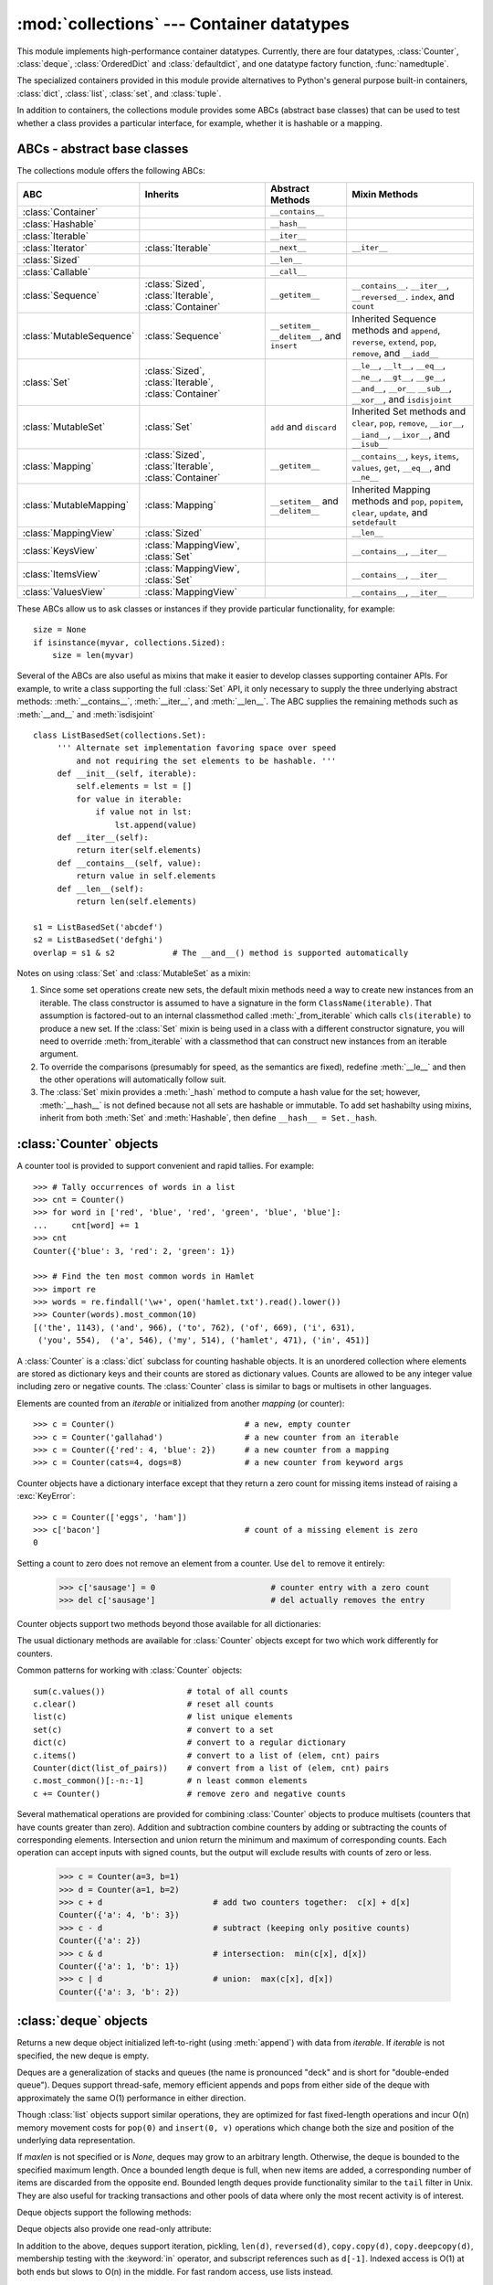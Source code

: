 
:mod:`collections` --- Container datatypes
==========================================

.. module:: collections
   :synopsis: Container datatypes
.. moduleauthor:: Raymond Hettinger <python@rcn.com>
.. sectionauthor:: Raymond Hettinger <python@rcn.com>

.. testsetup:: *

   from collections import *
   import itertools
   __name__ = '<doctest>'

This module implements high-performance container datatypes.  Currently,
there are four datatypes, :class:`Counter`, :class:`deque`, :class:`OrderedDict` and
:class:`defaultdict`, and one datatype factory function, :func:`namedtuple`.

The specialized containers provided in this module provide alternatives
to Python's general purpose built-in containers, :class:`dict`,
:class:`list`, :class:`set`, and :class:`tuple`.

In addition to containers, the collections module provides some ABCs
(abstract base classes) that can be used to test whether a class
provides a particular interface, for example, whether it is hashable or
a mapping.

ABCs - abstract base classes
----------------------------

The collections module offers the following ABCs:

=========================  =====================  ======================  ====================================================
ABC                        Inherits               Abstract Methods        Mixin Methods
=========================  =====================  ======================  ====================================================
:class:`Container`                                ``__contains__``
:class:`Hashable`                                 ``__hash__``
:class:`Iterable`                                 ``__iter__``
:class:`Iterator`          :class:`Iterable`      ``__next__``            ``__iter__``
:class:`Sized`                                    ``__len__``
:class:`Callable`                                 ``__call__``

:class:`Sequence`          :class:`Sized`,        ``__getitem__``         ``__contains__``. ``__iter__``, ``__reversed__``.
                           :class:`Iterable`,                             ``index``, and ``count``
                           :class:`Container`

:class:`MutableSequence`   :class:`Sequence`      ``__setitem__``         Inherited Sequence methods and
                                                  ``__delitem__``,        ``append``, ``reverse``, ``extend``, ``pop``,
                                                  and ``insert``          ``remove``, and ``__iadd__``

:class:`Set`               :class:`Sized`,                                ``__le__``, ``__lt__``, ``__eq__``, ``__ne__``,
                           :class:`Iterable`,                             ``__gt__``, ``__ge__``, ``__and__``, ``__or__``
                           :class:`Container`                             ``__sub__``, ``__xor__``, and ``isdisjoint``

:class:`MutableSet`        :class:`Set`           ``add`` and             Inherited Set methods and
                                                  ``discard``             ``clear``, ``pop``, ``remove``, ``__ior__``,
                                                                          ``__iand__``, ``__ixor__``, and ``__isub__``

:class:`Mapping`           :class:`Sized`,        ``__getitem__``         ``__contains__``, ``keys``, ``items``, ``values``,
                           :class:`Iterable`,                             ``get``, ``__eq__``, and ``__ne__``
                           :class:`Container`

:class:`MutableMapping`    :class:`Mapping`       ``__setitem__`` and     Inherited Mapping methods and
                                                  ``__delitem__``         ``pop``, ``popitem``, ``clear``, ``update``,
                                                                          and ``setdefault``


:class:`MappingView`       :class:`Sized`                                 ``__len__``
:class:`KeysView`          :class:`MappingView`,                          ``__contains__``,
                           :class:`Set`                                   ``__iter__``
:class:`ItemsView`         :class:`MappingView`,                          ``__contains__``,
                           :class:`Set`                                   ``__iter__``
:class:`ValuesView`        :class:`MappingView`                           ``__contains__``, ``__iter__``
=========================  =====================  ======================  ====================================================

These ABCs allow us to ask classes or instances if they provide
particular functionality, for example::

    size = None
    if isinstance(myvar, collections.Sized):
        size = len(myvar)

Several of the ABCs are also useful as mixins that make it easier to develop
classes supporting container APIs.  For example, to write a class supporting
the full :class:`Set` API, it only necessary to supply the three underlying
abstract methods: :meth:`__contains__`, :meth:`__iter__`, and :meth:`__len__`.
The ABC supplies the remaining methods such as :meth:`__and__` and
:meth:`isdisjoint` ::

    class ListBasedSet(collections.Set):
         ''' Alternate set implementation favoring space over speed
             and not requiring the set elements to be hashable. '''
         def __init__(self, iterable):
             self.elements = lst = []
             for value in iterable:
                 if value not in lst:
                     lst.append(value)
         def __iter__(self):
             return iter(self.elements)
         def __contains__(self, value):
             return value in self.elements
         def __len__(self):
             return len(self.elements)

    s1 = ListBasedSet('abcdef')
    s2 = ListBasedSet('defghi')
    overlap = s1 & s2            # The __and__() method is supported automatically

Notes on using :class:`Set` and :class:`MutableSet` as a mixin:

(1)
   Since some set operations create new sets, the default mixin methods need
   a way to create new instances from an iterable. The class constructor is
   assumed to have a signature in the form ``ClassName(iterable)``.
   That assumption is factored-out to an internal classmethod called
   :meth:`_from_iterable` which calls ``cls(iterable)`` to produce a new set.
   If the :class:`Set` mixin is being used in a class with a different
   constructor signature, you will need to override :meth:`from_iterable`
   with a classmethod that can construct new instances from
   an iterable argument.

(2)
   To override the comparisons (presumably for speed, as the
   semantics are fixed), redefine :meth:`__le__` and
   then the other operations will automatically follow suit.

(3)
   The :class:`Set` mixin provides a :meth:`_hash` method to compute a hash value
   for the set; however, :meth:`__hash__` is not defined because not all sets
   are hashable or immutable.  To add set hashabilty using mixins,
   inherit from both :meth:`Set` and :meth:`Hashable`, then define
   ``__hash__ = Set._hash``.

.. seealso::

   * `OrderedSet recipe <http://code.activestate.com/recipes/576694/>`_ for an
     example built on :class:`MutableSet`.

   * For more about ABCs, see the :mod:`abc` module and :pep:`3119`.


:class:`Counter` objects
------------------------

A counter tool is provided to support convenient and rapid tallies.
For example::

    >>> # Tally occurrences of words in a list
    >>> cnt = Counter()
    >>> for word in ['red', 'blue', 'red', 'green', 'blue', 'blue']:
    ...     cnt[word] += 1
    >>> cnt
    Counter({'blue': 3, 'red': 2, 'green': 1})

    >>> # Find the ten most common words in Hamlet
    >>> import re
    >>> words = re.findall('\w+', open('hamlet.txt').read().lower())
    >>> Counter(words).most_common(10)
    [('the', 1143), ('and', 966), ('to', 762), ('of', 669), ('i', 631),
     ('you', 554),  ('a', 546), ('my', 514), ('hamlet', 471), ('in', 451)]

.. class:: Counter([iterable-or-mapping])

   A :class:`Counter` is a :class:`dict` subclass for counting hashable objects.
   It is an unordered collection where elements are stored as dictionary keys
   and their counts are stored as dictionary values.  Counts are allowed to be
   any integer value including zero or negative counts.  The :class:`Counter`
   class is similar to bags or multisets in other languages.

   Elements are counted from an *iterable* or initialized from another
   *mapping* (or counter)::

        >>> c = Counter()                           # a new, empty counter
        >>> c = Counter('gallahad')                 # a new counter from an iterable
        >>> c = Counter({'red': 4, 'blue': 2})      # a new counter from a mapping
        >>> c = Counter(cats=4, dogs=8)             # a new counter from keyword args

   Counter objects have a dictionary interface except that they return a zero
   count for missing items instead of raising a :exc:`KeyError`::

        >>> c = Counter(['eggs', 'ham'])
        >>> c['bacon']                              # count of a missing element is zero
        0

   Setting a count to zero does not remove an element from a counter.
   Use ``del`` to remove it entirely:

        >>> c['sausage'] = 0                        # counter entry with a zero count
        >>> del c['sausage']                        # del actually removes the entry

   .. versionadded:: 3.1


   Counter objects support two methods beyond those available for all
   dictionaries:

   .. method:: elements()

      Return an iterator over elements repeating each as many times as its
      count.  Elements are returned in arbitrary order.  If an element's count
      is less than one, :meth:`elements` will ignore it.

            >>> c = Counter(a=4, b=2, c=0, d=-2)
            >>> list(c.elements())
            ['a', 'a', 'a', 'a', 'b', 'b']

   .. method:: most_common([n])

      Return a list of the *n* most common elements and their counts from the
      most common to the least.  If *n* is not specified, :func:`most_common`
      returns *all* elements in the counter.  Elements with equal counts are
      ordered arbitrarily::

            >>> Counter('abracadabra').most_common(3)
            [('a', 5), ('r', 2), ('b', 2)]

   The usual dictionary methods are available for :class:`Counter` objects
   except for two which work differently for counters.

   .. method:: fromkeys(iterable)

      This class method is not implemented for :class:`Counter` objects.

   .. method:: update([iterable-or-mapping])

      Elements are counted from an *iterable* or added-in from another
      *mapping* (or counter).  Like :meth:`dict.update` but adds counts
      instead of replacing them.  Also, the *iterable* is expected to be a
      sequence of elements, not a sequence of ``(key, value)`` pairs.

Common patterns for working with :class:`Counter` objects::

    sum(c.values())                 # total of all counts
    c.clear()                       # reset all counts
    list(c)                         # list unique elements
    set(c)                          # convert to a set
    dict(c)                         # convert to a regular dictionary
    c.items()                       # convert to a list of (elem, cnt) pairs
    Counter(dict(list_of_pairs))    # convert from a list of (elem, cnt) pairs
    c.most_common()[:-n:-1]         # n least common elements
    c += Counter()                  # remove zero and negative counts

Several mathematical operations are provided for combining :class:`Counter`
objects to produce multisets (counters that have counts greater than zero).
Addition and subtraction combine counters by adding or subtracting the counts
of corresponding elements.  Intersection and union return the minimum and
maximum of corresponding counts.  Each operation can accept inputs with signed
counts, but the output will exclude results with counts of zero or less.

    >>> c = Counter(a=3, b=1)
    >>> d = Counter(a=1, b=2)
    >>> c + d                       # add two counters together:  c[x] + d[x]
    Counter({'a': 4, 'b': 3})
    >>> c - d                       # subtract (keeping only positive counts)
    Counter({'a': 2})
    >>> c & d                       # intersection:  min(c[x], d[x])
    Counter({'a': 1, 'b': 1})
    >>> c | d                       # union:  max(c[x], d[x])
    Counter({'a': 3, 'b': 2})

.. seealso::

    * `Counter class <http://code.activestate.com/recipes/576611/>`_
      adapted for Python 2.5 and an early `Bag recipe
      <http://code.activestate.com/recipes/259174/>`_ for Python 2.4.

    * `Bag class <http://www.gnu.org/software/smalltalk/manual-base/html_node/Bag.html>`_
      in Smalltalk.

    * Wikipedia entry for `Multisets <http://en.wikipedia.org/wiki/Multiset>`_\.

    * `C++ multisets <http://www.demo2s.com/Tutorial/Cpp/0380__set-multiset/Catalog0380__set-multiset.htm>`_
      tutorial with examples.

    * For mathematical operations on multisets and their use cases, see
      *Knuth, Donald. The Art of Computer Programming Volume II,
      Section 4.6.3, Exercise 19*\.

    * To enumerate all distinct multisets of a given size over a given set of
      elements, see :func:`itertools.combinations_with_replacement`.

          map(Counter, combinations_with_replacement('ABC', 2)) --> AA AB AC BB BC CC


:class:`deque` objects
----------------------

.. class:: deque([iterable[, maxlen]])

   Returns a new deque object initialized left-to-right (using :meth:`append`) with
   data from *iterable*.  If *iterable* is not specified, the new deque is empty.

   Deques are a generalization of stacks and queues (the name is pronounced "deck"
   and is short for "double-ended queue").  Deques support thread-safe, memory
   efficient appends and pops from either side of the deque with approximately the
   same O(1) performance in either direction.

   Though :class:`list` objects support similar operations, they are optimized for
   fast fixed-length operations and incur O(n) memory movement costs for
   ``pop(0)`` and ``insert(0, v)`` operations which change both the size and
   position of the underlying data representation.


   If *maxlen* is not specified or is *None*, deques may grow to an
   arbitrary length.  Otherwise, the deque is bounded to the specified maximum
   length.  Once a bounded length deque is full, when new items are added, a
   corresponding number of items are discarded from the opposite end.  Bounded
   length deques provide functionality similar to the ``tail`` filter in
   Unix. They are also useful for tracking transactions and other pools of data
   where only the most recent activity is of interest.


   Deque objects support the following methods:

   .. method:: append(x)

      Add *x* to the right side of the deque.


   .. method:: appendleft(x)

      Add *x* to the left side of the deque.


   .. method:: clear()

      Remove all elements from the deque leaving it with length 0.


   .. method:: extend(iterable)

      Extend the right side of the deque by appending elements from the iterable
      argument.


   .. method:: extendleft(iterable)

      Extend the left side of the deque by appending elements from *iterable*.
      Note, the series of left appends results in reversing the order of
      elements in the iterable argument.


   .. method:: pop()

      Remove and return an element from the right side of the deque. If no
      elements are present, raises an :exc:`IndexError`.


   .. method:: popleft()

      Remove and return an element from the left side of the deque. If no
      elements are present, raises an :exc:`IndexError`.


   .. method:: remove(value)

      Removed the first occurrence of *value*.  If not found, raises a
      :exc:`ValueError`.


   .. method:: rotate(n)

      Rotate the deque *n* steps to the right.  If *n* is negative, rotate to
      the left.  Rotating one step to the right is equivalent to:
      ``d.appendleft(d.pop())``.


   Deque objects also provide one read-only attribute:

   .. attribute:: maxlen

      Maximum size of a deque or *None* if unbounded.

      .. versionadded:: 3.1


In addition to the above, deques support iteration, pickling, ``len(d)``,
``reversed(d)``, ``copy.copy(d)``, ``copy.deepcopy(d)``, membership testing with
the :keyword:`in` operator, and subscript references such as ``d[-1]``.  Indexed
access is O(1) at both ends but slows to O(n) in the middle.  For fast random
access, use lists instead.

Example:

.. doctest::

   >>> from collections import deque
   >>> d = deque('ghi')                 # make a new deque with three items
   >>> for elem in d:                   # iterate over the deque's elements
   ...     print(elem.upper())
   G
   H
   I

   >>> d.append('j')                    # add a new entry to the right side
   >>> d.appendleft('f')                # add a new entry to the left side
   >>> d                                # show the representation of the deque
   deque(['f', 'g', 'h', 'i', 'j'])

   >>> d.pop()                          # return and remove the rightmost item
   'j'
   >>> d.popleft()                      # return and remove the leftmost item
   'f'
   >>> list(d)                          # list the contents of the deque
   ['g', 'h', 'i']
   >>> d[0]                             # peek at leftmost item
   'g'
   >>> d[-1]                            # peek at rightmost item
   'i'

   >>> list(reversed(d))                # list the contents of a deque in reverse
   ['i', 'h', 'g']
   >>> 'h' in d                         # search the deque
   True
   >>> d.extend('jkl')                  # add multiple elements at once
   >>> d
   deque(['g', 'h', 'i', 'j', 'k', 'l'])
   >>> d.rotate(1)                      # right rotation
   >>> d
   deque(['l', 'g', 'h', 'i', 'j', 'k'])
   >>> d.rotate(-1)                     # left rotation
   >>> d
   deque(['g', 'h', 'i', 'j', 'k', 'l'])

   >>> deque(reversed(d))               # make a new deque in reverse order
   deque(['l', 'k', 'j', 'i', 'h', 'g'])
   >>> d.clear()                        # empty the deque
   >>> d.pop()                          # cannot pop from an empty deque
   Traceback (most recent call last):
     File "<pyshell#6>", line 1, in -toplevel-
       d.pop()
   IndexError: pop from an empty deque

   >>> d.extendleft('abc')              # extendleft() reverses the input order
   >>> d
   deque(['c', 'b', 'a'])


:class:`deque` Recipes
^^^^^^^^^^^^^^^^^^^^^^

This section shows various approaches to working with deques.

Bounded length deques provide functionality similar to the ``tail`` filter
in Unix::

   def tail(filename, n=10):
       'Return the last n lines of a file'
       return deque(open(filename), n)

Another approach to using deques is to maintain a sequence of recently
added elements by appending to the right and popping to the left::

    def moving_average(iterable, n=3):
        # moving_average([40, 30, 50, 46, 39, 44]) --> 40.0 42.0 45.0 43.0
        # http://en.wikipedia.org/wiki/Moving_average
        it = iter(iterable)
        d = deque(itertools.islice(it, n))
        s = sum(d)
        if len(d) == n:
            yield s / n
        for elem in it:
            s += elem - d.popleft()
            d.append(elem)
            yield s / n

The :meth:`rotate` method provides a way to implement :class:`deque` slicing and
deletion.  For example, a pure python implementation of ``del d[n]`` relies on
the :meth:`rotate` method to position elements to be popped::

   def delete_nth(d, n):
       d.rotate(-n)
       d.popleft()
       d.rotate(n)

To implement :class:`deque` slicing, use a similar approach applying
:meth:`rotate` to bring a target element to the left side of the deque. Remove
old entries with :meth:`popleft`, add new entries with :meth:`extend`, and then
reverse the rotation.
With minor variations on that approach, it is easy to implement Forth style
stack manipulations such as ``dup``, ``drop``, ``swap``, ``over``, ``pick``,
``rot``, and ``roll``.


:class:`defaultdict` objects
----------------------------

.. class:: defaultdict([default_factory[, ...]])

   Returns a new dictionary-like object.  :class:`defaultdict` is a subclass of the
   builtin :class:`dict` class.  It overrides one method and adds one writable
   instance variable.  The remaining functionality is the same as for the
   :class:`dict` class and is not documented here.

   The first argument provides the initial value for the :attr:`default_factory`
   attribute; it defaults to ``None``. All remaining arguments are treated the same
   as if they were passed to the :class:`dict` constructor, including keyword
   arguments.


   :class:`defaultdict` objects support the following method in addition to the
   standard :class:`dict` operations:

   .. method:: defaultdict.__missing__(key)

      If the :attr:`default_factory` attribute is ``None``, this raises a
      :exc:`KeyError` exception with the *key* as argument.

      If :attr:`default_factory` is not ``None``, it is called without arguments
      to provide a default value for the given *key*, this value is inserted in
      the dictionary for the *key*, and returned.

      If calling :attr:`default_factory` raises an exception this exception is
      propagated unchanged.

      This method is called by the :meth:`__getitem__` method of the
      :class:`dict` class when the requested key is not found; whatever it
      returns or raises is then returned or raised by :meth:`__getitem__`.


   :class:`defaultdict` objects support the following instance variable:


   .. attribute:: defaultdict.default_factory

      This attribute is used by the :meth:`__missing__` method; it is
      initialized from the first argument to the constructor, if present, or to
      ``None``, if absent.


:class:`defaultdict` Examples
^^^^^^^^^^^^^^^^^^^^^^^^^^^^^

Using :class:`list` as the :attr:`default_factory`, it is easy to group a
sequence of key-value pairs into a dictionary of lists:

   >>> s = [('yellow', 1), ('blue', 2), ('yellow', 3), ('blue', 4), ('red', 1)]
   >>> d = defaultdict(list)
   >>> for k, v in s:
   ...     d[k].append(v)
   ...
   >>> d.items()
   [('blue', [2, 4]), ('red', [1]), ('yellow', [1, 3])]

When each key is encountered for the first time, it is not already in the
mapping; so an entry is automatically created using the :attr:`default_factory`
function which returns an empty :class:`list`.  The :meth:`list.append`
operation then attaches the value to the new list.  When keys are encountered
again, the look-up proceeds normally (returning the list for that key) and the
:meth:`list.append` operation adds another value to the list. This technique is
simpler and faster than an equivalent technique using :meth:`dict.setdefault`:

   >>> d = {}
   >>> for k, v in s:
   ...     d.setdefault(k, []).append(v)
   ...
   >>> d.items()
   [('blue', [2, 4]), ('red', [1]), ('yellow', [1, 3])]

Setting the :attr:`default_factory` to :class:`int` makes the
:class:`defaultdict` useful for counting (like a bag or multiset in other
languages):

   >>> s = 'mississippi'
   >>> d = defaultdict(int)
   >>> for k in s:
   ...     d[k] += 1
   ...
   >>> d.items()
   [('i', 4), ('p', 2), ('s', 4), ('m', 1)]

When a letter is first encountered, it is missing from the mapping, so the
:attr:`default_factory` function calls :func:`int` to supply a default count of
zero.  The increment operation then builds up the count for each letter.

The function :func:`int` which always returns zero is just a special case of
constant functions.  A faster and more flexible way to create constant functions
is to use a lambda function which can supply any constant value (not just
zero):

   >>> def constant_factory(value):
   ...     return lambda: value
   >>> d = defaultdict(constant_factory('<missing>'))
   >>> d.update(name='John', action='ran')
   >>> '%(name)s %(action)s to %(object)s' % d
   'John ran to <missing>'

Setting the :attr:`default_factory` to :class:`set` makes the
:class:`defaultdict` useful for building a dictionary of sets:

   >>> s = [('red', 1), ('blue', 2), ('red', 3), ('blue', 4), ('red', 1), ('blue', 4)]
   >>> d = defaultdict(set)
   >>> for k, v in s:
   ...     d[k].add(v)
   ...
   >>> d.items()
   [('blue', set([2, 4])), ('red', set([1, 3]))]


:func:`namedtuple` Factory Function for Tuples with Named Fields
----------------------------------------------------------------

Named tuples assign meaning to each position in a tuple and allow for more readable,
self-documenting code.  They can be used wherever regular tuples are used, and
they add the ability to access fields by name instead of position index.

.. function:: namedtuple(typename, field_names, [verbose], [rename])

   Returns a new tuple subclass named *typename*.  The new subclass is used to
   create tuple-like objects that have fields accessible by attribute lookup as
   well as being indexable and iterable.  Instances of the subclass also have a
   helpful docstring (with typename and field_names) and a helpful :meth:`__repr__`
   method which lists the tuple contents in a ``name=value`` format.

   The *field_names* are a single string with each fieldname separated by whitespace
   and/or commas, for example ``'x y'`` or ``'x, y'``.  Alternatively, *field_names*
   can be a sequence of strings such as ``['x', 'y']``.

   Any valid Python identifier may be used for a fieldname except for names
   starting with an underscore.  Valid identifiers consist of letters, digits,
   and underscores but do not start with a digit or underscore and cannot be
   a :mod:`keyword` such as *class*, *for*, *return*, *global*, *pass*,
   or *raise*.

   If *rename* is true, invalid fieldnames are automatically replaced
   with positional names.  For example, ``['abc', 'def', 'ghi', 'abc']`` is
   converted to ``['abc', '_1', 'ghi', '_3']``, eliminating the keyword
   ``def`` and the duplicate fieldname ``abc``.

   If *verbose* is true, the class definition is printed just before being built.

   Named tuple instances do not have per-instance dictionaries, so they are
   lightweight and require no more memory than regular tuples.

   .. versionchanged:: 3.1
      added support for *rename*.

Example:

.. doctest::
   :options: +NORMALIZE_WHITESPACE

   >>> Point = namedtuple('Point', 'x y', verbose=True)
   class Point(tuple):
           'Point(x, y)'
   <BLANKLINE>
           __slots__ = ()
   <BLANKLINE>
           _fields = ('x', 'y')
   <BLANKLINE>
           def __new__(cls, x, y):
               return tuple.__new__(cls, (x, y))
   <BLANKLINE>
           @classmethod
           def _make(cls, iterable, new=tuple.__new__, len=len):
               'Make a new Point object from a sequence or iterable'
               result = new(cls, iterable)
               if len(result) != 2:
                   raise TypeError('Expected 2 arguments, got %d' % len(result))
               return result
   <BLANKLINE>
           def __repr__(self):
               return 'Point(x=%r, y=%r)' % self
   <BLANKLINE>
           def _asdict(self):
               'Return a new OrderedDict which maps field names to their values'
               return OrderedDict(zip(self._fields, self))
   <BLANKLINE>
           def _replace(self, **kwds):
               'Return a new Point object replacing specified fields with new values'
               result = self._make(map(kwds.pop, ('x', 'y'), self))
               if kwds:
                   raise ValueError('Got unexpected field names: %r' % kwds.keys())
               return result
   <BLANKLINE>
           def __getnewargs__(self):
               return tuple(self)
   <BLANKLINE>
           x = property(itemgetter(0))
           y = property(itemgetter(1))

   >>> p = Point(11, y=22)     # instantiate with positional or keyword arguments
   >>> p[0] + p[1]             # indexable like the plain tuple (11, 22)
   33
   >>> x, y = p                # unpack like a regular tuple
   >>> x, y
   (11, 22)
   >>> p.x + p.y               # fields also accessible by name
   33
   >>> p                       # readable __repr__ with a name=value style
   Point(x=11, y=22)

Named tuples are especially useful for assigning field names to result tuples returned
by the :mod:`csv` or :mod:`sqlite3` modules::

   EmployeeRecord = namedtuple('EmployeeRecord', 'name, age, title, department, paygrade')

   import csv
   for emp in map(EmployeeRecord._make, csv.reader(open("employees.csv", "rb"))):
       print(emp.name, emp.title)

   import sqlite3
   conn = sqlite3.connect('/companydata')
   cursor = conn.cursor()
   cursor.execute('SELECT name, age, title, department, paygrade FROM employees')
   for emp in map(EmployeeRecord._make, cursor.fetchall()):
       print(emp.name, emp.title)

In addition to the methods inherited from tuples, named tuples support
three additional methods and one attribute.  To prevent conflicts with
field names, the method and attribute names start with an underscore.

.. method:: somenamedtuple._make(iterable)

   Class method that makes a new instance from an existing sequence or iterable.

.. doctest::

      >>> t = [11, 22]
      >>> Point._make(t)
      Point(x=11, y=22)

.. method:: somenamedtuple._asdict()

   Return a new :class:`OrderedDict` which maps field names to their corresponding
   values::

      >>> p._asdict()
      OrderedDict([('x', 11), ('y', 22)])

   .. versionchanged:: 3.1
      Returns an :class:`OrderedDict` instead of a regular :class:`dict`.

.. method:: somenamedtuple._replace(kwargs)

   Return a new instance of the named tuple replacing specified fields with new
   values:

::

      >>> p = Point(x=11, y=22)
      >>> p._replace(x=33)
      Point(x=33, y=22)

      >>> for partnum, record in inventory.items():
      ...     inventory[partnum] = record._replace(price=newprices[partnum], timestamp=time.now())

.. attribute:: somenamedtuple._fields

   Tuple of strings listing the field names.  Useful for introspection
   and for creating new named tuple types from existing named tuples.

.. doctest::

      >>> p._fields            # view the field names
      ('x', 'y')

      >>> Color = namedtuple('Color', 'red green blue')
      >>> Pixel = namedtuple('Pixel', Point._fields + Color._fields)
      >>> Pixel(11, 22, 128, 255, 0)
      Pixel(x=11, y=22, red=128, green=255, blue=0)

To retrieve a field whose name is stored in a string, use the :func:`getattr`
function:

    >>> getattr(p, 'x')
    11

To convert a dictionary to a named tuple, use the double-star-operator
(as described in :ref:`tut-unpacking-arguments`):

   >>> d = {'x': 11, 'y': 22}
   >>> Point(**d)
   Point(x=11, y=22)

Since a named tuple is a regular Python class, it is easy to add or change
functionality with a subclass.  Here is how to add a calculated field and
a fixed-width print format:

    >>> class Point(namedtuple('Point', 'x y')):
    ...     __slots__ = ()
    ...     @property
    ...     def hypot(self):
    ...         return (self.x ** 2 + self.y ** 2) ** 0.5
    ...     def __str__(self):
    ...         return 'Point: x=%6.3f  y=%6.3f  hypot=%6.3f' % (self.x, self.y, self.hypot)

    >>> for p in Point(3, 4), Point(14, 5/7):
    ...     print(p)
    Point: x= 3.000  y= 4.000  hypot= 5.000
    Point: x=14.000  y= 0.714  hypot=14.018

The subclass shown above sets ``__slots__`` to an empty tuple.  This keeps
keep memory requirements low by preventing the creation of instance dictionaries.


Subclassing is not useful for adding new, stored fields.  Instead, simply
create a new named tuple type from the :attr:`_fields` attribute:

    >>> Point3D = namedtuple('Point3D', Point._fields + ('z',))

Default values can be implemented by using :meth:`_replace` to
customize a prototype instance:

    >>> Account = namedtuple('Account', 'owner balance transaction_count')
    >>> default_account = Account('<owner name>', 0.0, 0)
    >>> johns_account = default_account._replace(owner='John')

Enumerated constants can be implemented with named tuples, but it is simpler
and more efficient to use a simple class declaration:

    >>> Status = namedtuple('Status', 'open pending closed')._make(range(3))
    >>> Status.open, Status.pending, Status.closed
    (0, 1, 2)
    >>> class Status:
    ...     open, pending, closed = range(3)

.. seealso::

   `Named tuple recipe <http://code.activestate.com/recipes/500261/>`_
   adapted for Python 2.4.


:class:`OrderedDict` objects
----------------------------

Ordered dictionaries are just like regular dictionaries but they remember the
order that items were inserted.  When iterating over an ordered dictionary,
the items are returned in the order their keys were first added.

.. class:: OrderedDict([items])

   Return an instance of a dict subclass, supporting the usual :class:`dict`
   methods.  An *OrderedDict* is a dict that remembers the order that keys
   were first inserted. If a new entry overwrites an existing entry, the
   original insertion position is left unchanged.  Deleting an entry and
   reinserting it will move it to the end.

   .. versionadded:: 3.1

.. method:: OrderedDict.popitem(last=True)

   The :meth:`popitem` method for ordered dictionaries returns and removes
   a (key, value) pair.  The pairs are returned in LIFO order if *last* is
   true or FIFO order if false.

Equality tests between :class:`OrderedDict` objects are order-sensitive
and are implemented as ``list(od1.items())==list(od2.items())``.
Equality tests between :class:`OrderedDict` objects and other
:class:`Mapping` objects are order-insensitive like regular dictionaries.
This allows :class:`OrderedDict` objects to be substituted anywhere a
regular dictionary is used.

.. seealso::

   `Equivalent OrderedDict recipe <http://code.activestate.com/recipes/576693/>`_
   that runs on Python 2.4 or later.


:class:`UserDict` objects
-------------------------

The class, :class:`UserDict` acts as a wrapper around dictionary objects.
The need for this class has been partially supplanted by the ability to
subclass directly from :class:`dict`; however, this class can be easier
to work with because the underlying dictionary is accessible as an
attribute.

.. class:: UserDict([initialdata])

   Class that simulates a dictionary.  The instance's contents are kept in a
   regular dictionary, which is accessible via the :attr:`data` attribute of
   :class:`UserDict` instances.  If *initialdata* is provided, :attr:`data` is
   initialized with its contents; note that a reference to *initialdata* will not
   be kept, allowing it be used for other purposes.

In addition to supporting the methods and operations of mappings,
:class:`UserDict` instances provide the following attribute:

.. attribute:: UserDict.data

   A real dictionary used to store the contents of the :class:`UserDict` class.



:class:`UserList` objects
-------------------------

This class acts as a wrapper around list objects.  It is a useful base class
for your own list-like classes which can inherit from them and override
existing methods or add new ones.  In this way, one can add new behaviors to
lists.

The need for this class has been partially supplanted by the ability to
subclass directly from :class:`list`; however, this class can be easier
to work with because the underlying list is accessible as an attribute.

.. class:: UserList([list])

   Class that simulates a list.  The instance's contents are kept in a regular
   list, which is accessible via the :attr:`data` attribute of :class:`UserList`
   instances.  The instance's contents are initially set to a copy of *list*,
   defaulting to the empty list ``[]``.  *list* can be any iterable, for
   example a real Python list or a :class:`UserList` object.

In addition to supporting the methods and operations of mutable sequences,
:class:`UserList` instances provide the following attribute:

.. attribute:: UserList.data

   A real :class:`list` object used to store the contents of the
   :class:`UserList` class.

**Subclassing requirements:** Subclasses of :class:`UserList` are expect to
offer a constructor which can be called with either no arguments or one
argument.  List operations which return a new sequence attempt to create an
instance of the actual implementation class.  To do so, it assumes that the
constructor can be called with a single parameter, which is a sequence object
used as a data source.

If a derived class does not wish to comply with this requirement, all of the
special methods supported by this class will need to be overridden; please
consult the sources for information about the methods which need to be provided
in that case.

:class:`UserString` objects
---------------------------

The class, :class:`UserString` acts as a wrapper around string objects.
The need for this class has been partially supplanted by the ability to
subclass directly from :class:`str`; however, this class can be easier
to work with because the underlying string is accessible as an
attribute.

.. class:: UserString([sequence])

   Class that simulates a string or a Unicode string object.  The instance's
   content is kept in a regular string object, which is accessible via the
   :attr:`data` attribute of :class:`UserString` instances.  The instance's
   contents are initially set to a copy of *sequence*.  The *sequence* can
   be an instance of :class:`bytes`, :class:`str`, :class:`UserString` (or a
   subclass) or an arbitrary sequence which can be converted into a string using
   the built-in :func:`str` function.
